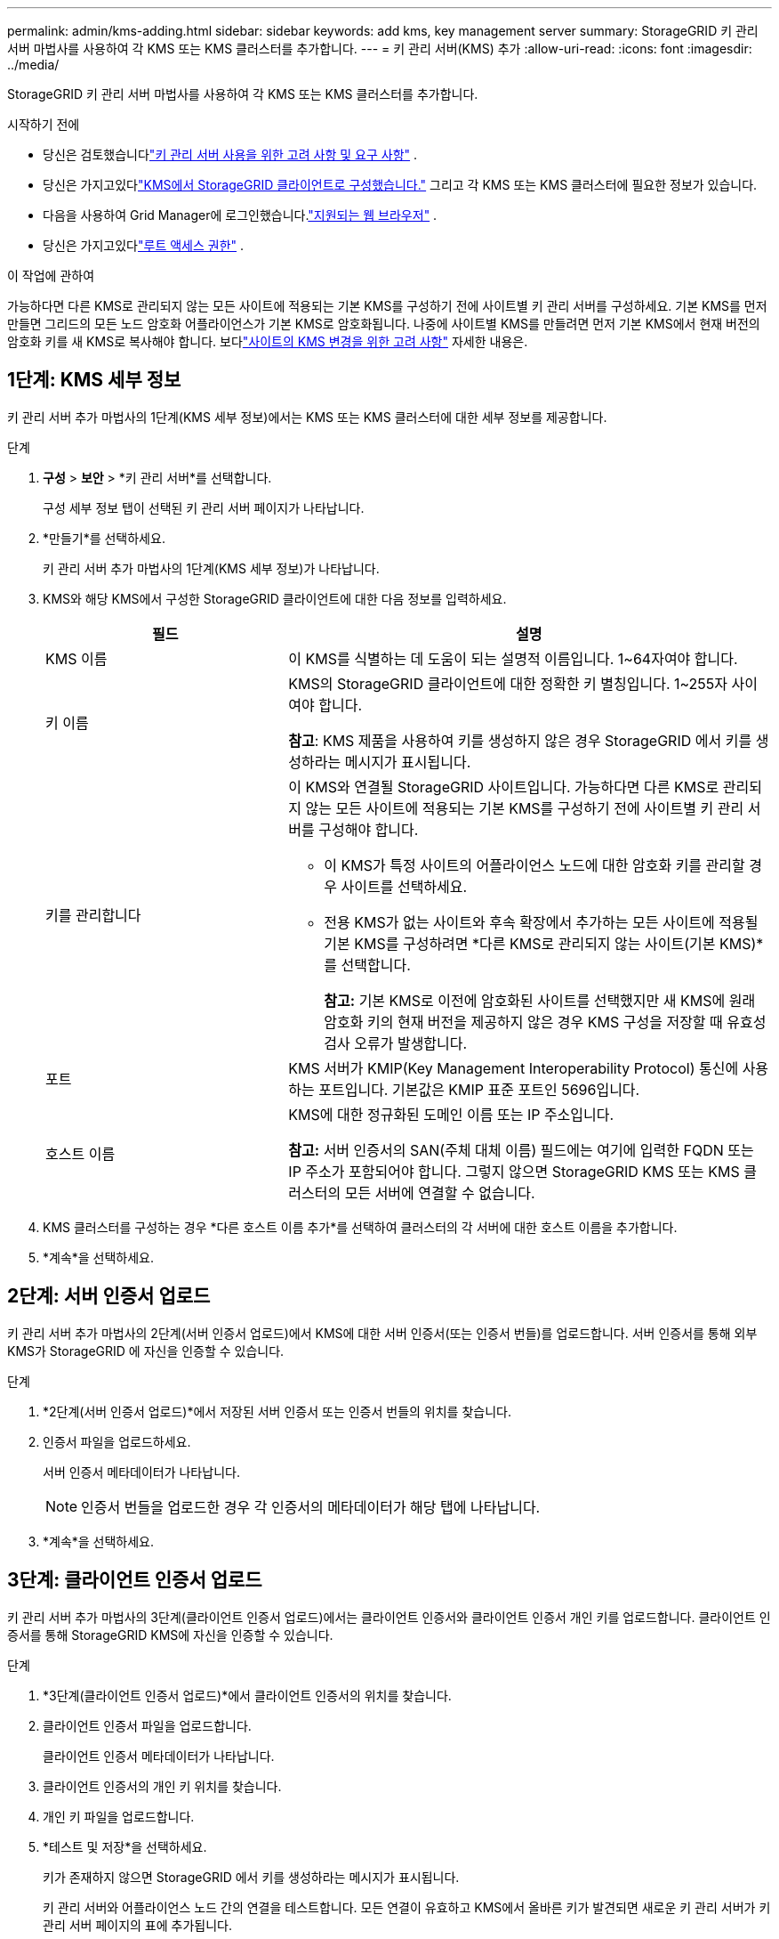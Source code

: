 ---
permalink: admin/kms-adding.html 
sidebar: sidebar 
keywords: add kms, key management server 
summary: StorageGRID 키 관리 서버 마법사를 사용하여 각 KMS 또는 KMS 클러스터를 추가합니다. 
---
= 키 관리 서버(KMS) 추가
:allow-uri-read: 
:icons: font
:imagesdir: ../media/


[role="lead"]
StorageGRID 키 관리 서버 마법사를 사용하여 각 KMS 또는 KMS 클러스터를 추가합니다.

.시작하기 전에
* 당신은 검토했습니다link:kms-considerations-and-requirements.html["키 관리 서버 사용을 위한 고려 사항 및 요구 사항"] .
* 당신은 가지고있다link:kms-configuring-storagegrid-as-client.html["KMS에서 StorageGRID 클라이언트로 구성했습니다."] 그리고 각 KMS 또는 KMS 클러스터에 필요한 정보가 있습니다.
* 다음을 사용하여 Grid Manager에 로그인했습니다.link:../admin/web-browser-requirements.html["지원되는 웹 브라우저"] .
* 당신은 가지고있다link:admin-group-permissions.html["루트 액세스 권한"] .


.이 작업에 관하여
가능하다면 다른 KMS로 관리되지 않는 모든 사이트에 적용되는 기본 KMS를 구성하기 전에 사이트별 키 관리 서버를 구성하세요.  기본 KMS를 먼저 만들면 그리드의 모든 노드 암호화 어플라이언스가 기본 KMS로 암호화됩니다.  나중에 사이트별 KMS를 만들려면 먼저 기본 KMS에서 현재 버전의 암호화 키를 새 KMS로 복사해야 합니다. 보다link:kms-considerations-for-changing-for-site.html["사이트의 KMS 변경을 위한 고려 사항"] 자세한 내용은.



== 1단계: KMS 세부 정보

키 관리 서버 추가 마법사의 1단계(KMS 세부 정보)에서는 KMS 또는 KMS 클러스터에 대한 세부 정보를 제공합니다.

.단계
. *구성* > *보안* > *키 관리 서버*를 선택합니다.
+
구성 세부 정보 탭이 선택된 키 관리 서버 페이지가 나타납니다.

. *만들기*를 선택하세요.
+
키 관리 서버 추가 마법사의 1단계(KMS 세부 정보)가 나타납니다.

. KMS와 해당 KMS에서 구성한 StorageGRID 클라이언트에 대한 다음 정보를 입력하세요.
+
[cols="1a,2a"]
|===
| 필드 | 설명 


 a| 
KMS 이름
 a| 
이 KMS를 식별하는 데 도움이 되는 설명적 이름입니다.  1~64자여야 합니다.



 a| 
키 이름
 a| 
KMS의 StorageGRID 클라이언트에 대한 정확한 키 별칭입니다.  1~255자 사이여야 합니다.

*참고*: KMS 제품을 사용하여 키를 생성하지 않은 경우 StorageGRID 에서 키를 생성하라는 메시지가 표시됩니다.



 a| 
키를 관리합니다
 a| 
이 KMS와 연결될 StorageGRID 사이트입니다.  가능하다면 다른 KMS로 관리되지 않는 모든 사이트에 적용되는 기본 KMS를 구성하기 전에 사이트별 키 관리 서버를 구성해야 합니다.

** 이 KMS가 특정 사이트의 어플라이언스 노드에 대한 암호화 키를 관리할 경우 사이트를 선택하세요.
** 전용 KMS가 없는 사이트와 후속 확장에서 추가하는 모든 사이트에 적용될 기본 KMS를 구성하려면 *다른 KMS로 관리되지 않는 사이트(기본 KMS)*를 선택합니다.
+
*참고:* 기본 KMS로 이전에 암호화된 사이트를 선택했지만 새 KMS에 원래 암호화 키의 현재 버전을 제공하지 않은 경우 KMS 구성을 저장할 때 유효성 검사 오류가 발생합니다.





 a| 
포트
 a| 
KMS 서버가 KMIP(Key Management Interoperability Protocol) 통신에 사용하는 포트입니다.  기본값은 KMIP 표준 포트인 5696입니다.



 a| 
호스트 이름
 a| 
KMS에 대한 정규화된 도메인 이름 또는 IP 주소입니다.

*참고:* 서버 인증서의 SAN(주체 대체 이름) 필드에는 여기에 입력한 FQDN 또는 IP 주소가 포함되어야 합니다.  그렇지 않으면 StorageGRID KMS 또는 KMS 클러스터의 모든 서버에 연결할 수 없습니다.

|===
. KMS 클러스터를 구성하는 경우 *다른 호스트 이름 추가*를 선택하여 클러스터의 각 서버에 대한 호스트 이름을 추가합니다.
. *계속*을 선택하세요.




== 2단계: 서버 인증서 업로드

키 관리 서버 추가 마법사의 2단계(서버 인증서 업로드)에서 KMS에 대한 서버 인증서(또는 인증서 번들)를 업로드합니다.  서버 인증서를 통해 외부 KMS가 StorageGRID 에 자신을 인증할 수 있습니다.

.단계
. *2단계(서버 인증서 업로드)*에서 저장된 서버 인증서 또는 인증서 번들의 위치를 찾습니다.
. 인증서 파일을 업로드하세요.
+
서버 인증서 메타데이터가 나타납니다.

+

NOTE: 인증서 번들을 업로드한 경우 각 인증서의 메타데이터가 해당 탭에 나타납니다.

. *계속*을 선택하세요.




== [[sg-create-key]]3단계: 클라이언트 인증서 업로드

키 관리 서버 추가 마법사의 3단계(클라이언트 인증서 업로드)에서는 클라이언트 인증서와 클라이언트 인증서 개인 키를 업로드합니다.  클라이언트 인증서를 통해 StorageGRID KMS에 자신을 인증할 수 있습니다.

.단계
. *3단계(클라이언트 인증서 업로드)*에서 클라이언트 인증서의 위치를 찾습니다.
. 클라이언트 인증서 파일을 업로드합니다.
+
클라이언트 인증서 메타데이터가 나타납니다.

. 클라이언트 인증서의 개인 키 위치를 찾습니다.
. 개인 키 파일을 업로드합니다.
. *테스트 및 저장*을 선택하세요.
+
키가 존재하지 않으면 StorageGRID 에서 키를 생성하라는 메시지가 표시됩니다.

+
키 관리 서버와 어플라이언스 노드 간의 연결을 테스트합니다.  모든 연결이 유효하고 KMS에서 올바른 키가 발견되면 새로운 키 관리 서버가 키 관리 서버 페이지의 표에 추가됩니다.

+

NOTE: KMS를 추가한 직후 키 관리 서버 페이지의 인증서 상태가 알 수 없음으로 표시됩니다.  StorageGRID 각 인증서의 실제 상태를 가져오는 데 최대 30분이 걸릴 수 있습니다.  현재 상태를 확인하려면 웹 브라우저를 새로 고쳐야 합니다.

. *테스트 및 저장*을 선택할 때 오류 메시지가 나타나면 메시지 세부 정보를 검토한 다음 *확인*을 선택하세요.
+
예를 들어, 연결 테스트에 실패하면 422: 처리할 수 없는 엔터티 오류가 발생할 수 있습니다.

. 외부 연결을 테스트하지 않고 현재 구성을 저장해야 하는 경우 *강제 저장*을 선택하세요.
+

CAUTION: *강제 저장*을 선택하면 KMS 구성은 저장되지만, 각 어플라이언스에서 해당 KMS로의 외부 연결은 테스트되지 않습니다.  구성에 문제가 있는 경우 영향을 받는 사이트에서 노드 암호화가 활성화된 어플라이언스 노드를 재부팅하지 못할 수 있습니다.  문제가 해결될 때까지 데이터에 액세스하지 못할 수도 있습니다.

. 확인 경고를 검토하고 구성을 강제로 저장하려면 *확인*을 선택하세요.
+
KMS 구성은 저장되었지만 KMS에 대한 연결은 테스트되지 않았습니다.


